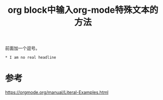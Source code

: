 #+title: org block中输入org-mode特殊文本的方法
#+roam_tags: 
#+roam_alias: 

前面加一个逗号。
#+begin_example
,* I am no real headline
#+end_example

* 参考
https://orgmode.org/manual/Literal-Examples.html
